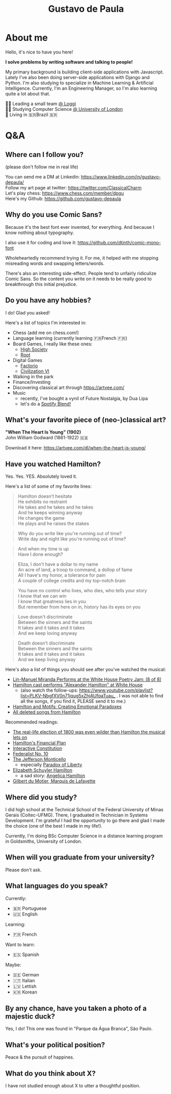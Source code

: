 #+TITLE: Gustavo de Paula

* About me
Hello, it's nice to have you here!

*I solve problems by writing software and talking to people!*

My primary background is building client-side applications with Javascript.
Lately I've also been doing server-side applications with Django and Python. I'm
also studying to specialize in Machine Learning & Artificial Intelligence.
Currently, I'm an Engineering Manager, so I'm also learning quite a lot about
that.

👨‍💻 Leading a small team [[https://www.loggi.com/][@ Loggi]] \\
👨‍🎓 Studying Computer Science [[https://london.ac.uk/courses/computer-science][@ University of London]] \\
🏡 Living in  🇧🇷Brazil 🇧🇷

* Q&A
** Where can I follow you?
(please don't follow me in real life)

You can send me a DM at Linkedin: https://www.linkedin.com/in/gustavo-depaula/ \\
Follow my art page at twitter: https://twitter.com/ClassicalCharm \\
Let's play chess: https://www.chess.com/member/dpgu \\
Here's my Github: https://github.com/gustavo-depaula

** Why do you use Comic Sans?
Because it's the best font ever invented, for everything. And because I know
nothing about typography.

I also use it for coding and love it: https://github.com/dtinth/comic-mono-font

Wholeheartedly recommend trying it. For me, it helped with me stopping
misreading words and swapping letters/words.

There's also an interesting side-effect. People tend to unfairly ridiculize
Comic Sans. So the content you write on it needs to be really good to
breakthrough this initial prejudice.

** Do you have any hobbies?
I do! Glad you asked!

Here's a list of topics I'm interested in:
- Chess (add me on chess.com!)
- Language learning (currently learning 🇫🇷French 🇫🇷)
- Board Games, I really like these ones:
  + [[https://boardgamegeek.com/boardgame/220/high-society][High Society]]
  + [[https://boardgamegeek.com/boardgame/237182/root][Root]]
- Digital Games
  + [[https://www.factorio.com/][Factorio]]
  + [[https://store.steampowered.com/app/289070/Sid_Meiers_Civilization_VI/][Civilization VI]]
- Walking in the park
- Finance/Investing
- Discovering classical art through https://artvee.com/
- Music
  + recently, I've bought a vynil of Future Nostalgia, by Dua Lipa
  + let's do a [[https://techcrunch.com/2021/08/31/spotify-officially-launches-blend-allowing-friends-to-match-their-musical-tastes-and-make-playlists-together/][Spotify Blend!]]

** What's your favorite piece of (neo-)classical art?
*"When The Heart Is Young" (1902)* \\
John William Godward (1861-1922) 🇬🇧

[[./images/godward.jpg]]

Download it here: https://artvee.com/dl/when-the-heart-is-young/

** Have you watched Hamilton?
Yes. Yes. YES. Absolutely loved it.

Here's a list of some of my favorite lines:
#+begin_quote
Hamilton doesn't hesitate \\
He exhibits no restraint \\
He takes and he takes and he takes \\
And he keeps winning anyway \\
He changes the game \\
He plays and he raises the stakes \\
#+end_quote

#+begin_quote
Why do you write like you're running out of time? \\
Write day and night like you're running out of time? \\
#+end_quote

#+begin_quote
And when my time is up \\
Have I done enough?
#+end_quote

#+begin_quote
Eliza, I don't have a dollar to my name \\
An acre of land, a troop to command, a dollop of fame \\
All I have's my honor, a tolerance for pain \\
A couple of college credits and my top-notch brain \\
#+end_quote

#+begin_quote
You have no control who lives, who dies, who tells your story \\
I know that we can win \\
I know that greatness lies in you \\
But remember from here on in, history has its eyes on you \\
#+end_quote

#+begin_quote
Love doesn't discriminate \\
Between the sinners and the saints \\
It takes and it takes and it takes \\
And we keep loving anyway
#+end_quote

#+begin_quote
Death doesn't discriminate \\
Between the sinners and the saints \\
It takes and it takes and it takes \\
And we keep living anyway
#+end_quote

Here's also a list of things you should see after you've watched the musical:
- [[https://www.youtube.com/watch?v=WNFf7nMIGnE][Lin-Manuel Miranda Performs at the White House Poetry Jam: (8 of 8)]]
- [[https://www.youtube.com/watch?v=ZPrAKuOBWzw][Hamilton cast performs "Alexander Hamilton" at White House]]
  + (also watch the follow-ups: [[https://www.youtube.com/playlist?list=PLKV-NbgfXV0n71jqug5xZhjAUfqaTuau_]] . I
    was not able to find all the songs, if you find it, PLEASE send it to me.)
- [[https://www.youtube.com/watch?v=yWK1B1EiQ7U][Hamilton and Motifs: Creating Emotional Paradoxes]]
- [[https://www.youtube.com/watch?v=EZkANYGycNU][All deleted songs from Hamilton]]

Recommended readings:
- [[https://www.vox.com/2015/11/28/9801376/hamilton-election-of-1800-burr-jefferson][The real-life election of 1800 was even wilder than Hamilton the musical lets
  on]]
- [[https://www.ushistory.org/us/18b.asp][Hamilton's Financial Plan]]
- [[https://constitutioncenter.org/interactive-constitution][Interactive Constitution]]
- [[https://en.wikipedia.org/wiki/Federalist_No._10][Federalist No. 10]]
- [[https://www.monticello.org/][The Jefferson Monticello]]
  + especially [[https://www.monticello.org/paradox/][Paradox of Liberty]]
- [[https://en.wikipedia.org/wiki/Elizabeth_Schuyler_Hamilton][Elizabeth Schuyler Hamilton]]
  + a sad story: [[https://en.wikipedia.org/wiki/Angelica_Hamilton][Angelica Hamilton]]
- [[https://en.wikipedia.org/wiki/Gilbert_du_Motier,_Marquis_de_Lafayette][Gilbert du Motier, Marquis de Lafayette]]

** Where did you study?
I did high school at the Technical School of the Federal University of Minas
Gerais (Coltec-UFMG). There, I graduated in Technician in Systems Development.
I'm grateful I had the opportunity to go there and glad I made the choice (one
of the best I made in my life!).

Currently, I'm doing BSc Computer Science in a distance learning program in
Goldsmiths, University of London.

** When will you graduate from your university?
Please don't ask.

** What languages do you speak?
Currently:
- 🇧🇷 Portuguese
- 🇺🇸 English

Learning:
- 🇫🇷 French

Want to learn:
- 🇪🇸 Spanish

Maybe:
- 🇩🇪 German
- 🇮🇹 Italian
- 🇱🇻 Lettish
- 🇰🇷 Korean

** By any chance, have you taken a photo of a majestic duck?
Yes, I do! This one was found in "Parque da Água Branca", São Paulo.

[[./images/majestic-duck.jpeg]]

** What's your political position?
Peace & the pursuit of happines.

** What do you think about X?
I have not studied enough about X to utter a thoughtful position.
